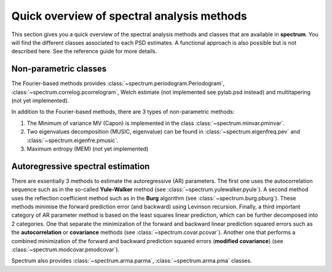 
Quick overview of spectral analysis methods
###############################################

This section gives you a quick overview of the spectral analysis methods and classes that are available in **spectrum**. You will find the different classes associated to each PSD estimates. A functional approach is also possible but is not described here. See the reference guide for more details.


Non-parametric classes
=========================

The Fourier-based methods provides :class:`~spectrum.periodogram.Periodogram`, :class:`~spectrum.correlog.pcorrelogram`, Welch estimate (not implemented see pylab.psd instead) and multitapering (not yet implemented).

In addition to the Fourier-based methods, there are 3 types of non-parametric methods:

#. The Minimum of variance MV (Capon) is implemented in the class :class:`~spectrum.minvar.pminvar`.
#. Two eigenvalues decomposition (MUSIC, eigenvalue) can be found in :class:`~spectrum.eigenfreq.pev` and :class:`~spectrum.eigenfre.pmusic`.
#. Maximum entropy (MEM) (not yet implemented)

Autoregressive spectral estimation
========================================

There are essentially 3 methods to estimate the autoregressive (AR) parameters.
The first one uses the autocorrelation sequence such as in the so-called 
**Yule-Walker** method (see :class:`~spectrum.yulewalker.pyule`). A second method uses the reflection coefficient method such as in the **Burg** algorithm (see :class:`~spectrum.burg.pburg`). These methods minimise the forward prediction error (and backward) using Levinson recursion. Finally, a third important category of AR parameter method is based on the least squares linear prediction, which can be further decomposed into 2 categories. One that separate the minimization of the forward and backward linear prediction squared errors such as the 
**autocorrelation** or **covariance** methods (see :class:`~spectrum.covar.pcovar`). Another one that performs a 
combined minimization of the forward and backward prediction squared errors 
(**modified covariance**) (see :class:`~spectrum.modcovar.pmodcovar`). 

Spectrum also provides :class:`~spectrum.arma.parma`, :class:`~spectrum.arma.pma` classes.

